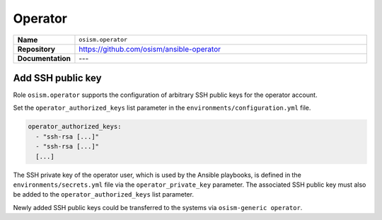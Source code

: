 ========
Operator
========

.. list-table::
   :widths: 10 90
   :align: left

   * - **Name**
     - ``osism.operator``
   * - **Repository**
     - https://github.com/osism/ansible-operator
   * - **Documentation**
     - ---

Add SSH public key
==================

Role ``osism.operator`` supports the configuration of arbitrary SSH public keys for the operator account.

Set the ``operator_authorized_keys`` list parameter in the ``environments/configuration.yml`` file.

.. code-block:: yaml

   operator_authorized_keys:
     - "ssh-rsa [...]"
     - "ssh-rsa [...]"
     [...]

The SSH private key of the operator user, which is used by the Ansible playbooks, is defined in the ``environments/secrets.yml``
file via the ``operator_private_key`` parameter. The associated SSH public key must also be added to the
``operator_authorized_keys`` list parameter.

Newly added SSH public keys could be transferred to the systems via ``osism-generic operator``.
